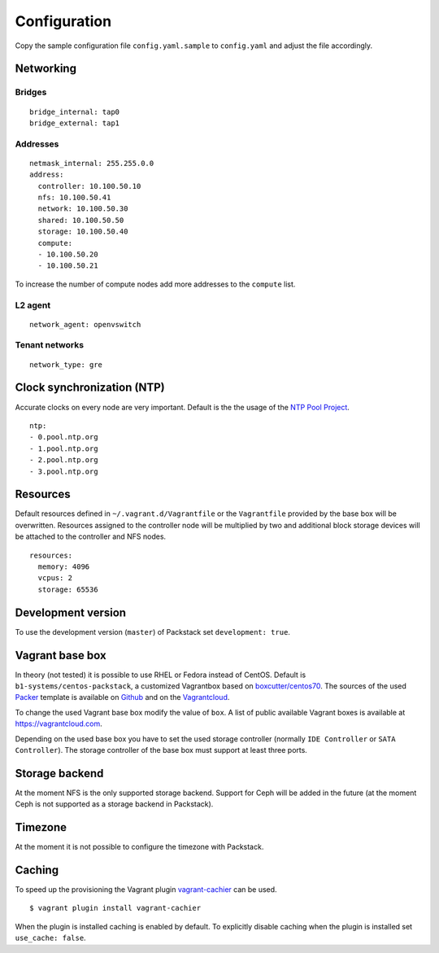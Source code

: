Configuration
=============

Copy the sample configuration file ``config.yaml.sample`` to
``config.yaml`` and adjust the file accordingly.

Networking
----------

Bridges
~~~~~~~

::

    bridge_internal: tap0
    bridge_external: tap1

Addresses
~~~~~~~~~

::

    netmask_internal: 255.255.0.0
    address:
      controller: 10.100.50.10
      nfs: 10.100.50.41
      network: 10.100.50.30
      shared: 10.100.50.50
      storage: 10.100.50.40
      compute:
      - 10.100.50.20
      - 10.100.50.21

To increase the number of compute nodes add more addresses to the
``compute`` list.

L2 agent
~~~~~~~~

::

    network_agent: openvswitch

Tenant networks
~~~~~~~~~~~~~~~

::

    network_type: gre

Clock synchronization (NTP)
---------------------------

Accurate clocks on every node are very important. Default is the the
usage of the `NTP Pool Project <http://www.pool.ntp.org/en/use.html>`__.

::

    ntp:
    - 0.pool.ntp.org
    - 1.pool.ntp.org
    - 2.pool.ntp.org
    - 3.pool.ntp.org

Resources
---------

Default resources defined in ``~/.vagrant.d/Vagrantfile`` or the
``Vagrantfile`` provided by the base box will be overwritten. Resources
assigned to the controller node will be multiplied by two and additional
block storage devices will be attached to the controller and NFS nodes.

::

    resources:
      memory: 4096
      vcpus: 2
      storage: 65536

Development version
-------------------

To use the development version (``master``) of Packstack set
``development: true``.

Vagrant base box
----------------

In theory (not tested) it is possible to use RHEL or Fedora instead of
CentOS. Default is ``b1-systems/centos-packstack``, a customized
Vagrantbox based on
`boxcutter/centos70 <https://github.com/box-cutter/centos-vm>`__. The
sources of the used `Packer <https://packer.io/>`__ template is
available on `Github <https://github.com/b1-systems/packer-templates>`__
and on the
`Vagrantcloud <https://github.com/b1-systems/packer-templates>`__.

To change the used Vagrant base box modify the value of ``box``. A list
of public available Vagrant boxes is available at
https://vagrantcloud.com.

Depending on the used base box you have to set the used storage
controller (normally ``IDE Controller`` or ``SATA Controller``). The
storage controller of the base box must support at least three ports.

Storage backend
---------------

At the moment NFS is the only supported storage backend. Support for
Ceph will be added in the future (at the moment Ceph is not supported as
a storage backend in Packstack).

Timezone
--------

At the moment it is not possible to configure the timezone with
Packstack.

Caching
-------

To speed up the provisioning the Vagrant plugin
`vagrant-cachier <https://github.com/fgrehm/vagrant-cachier>`__
can be used.

::

    $ vagrant plugin install vagrant-cachier

When the plugin is installed caching is enabled by default. To explicitly
disable caching when the plugin is installed set ``use_cache: false``.
